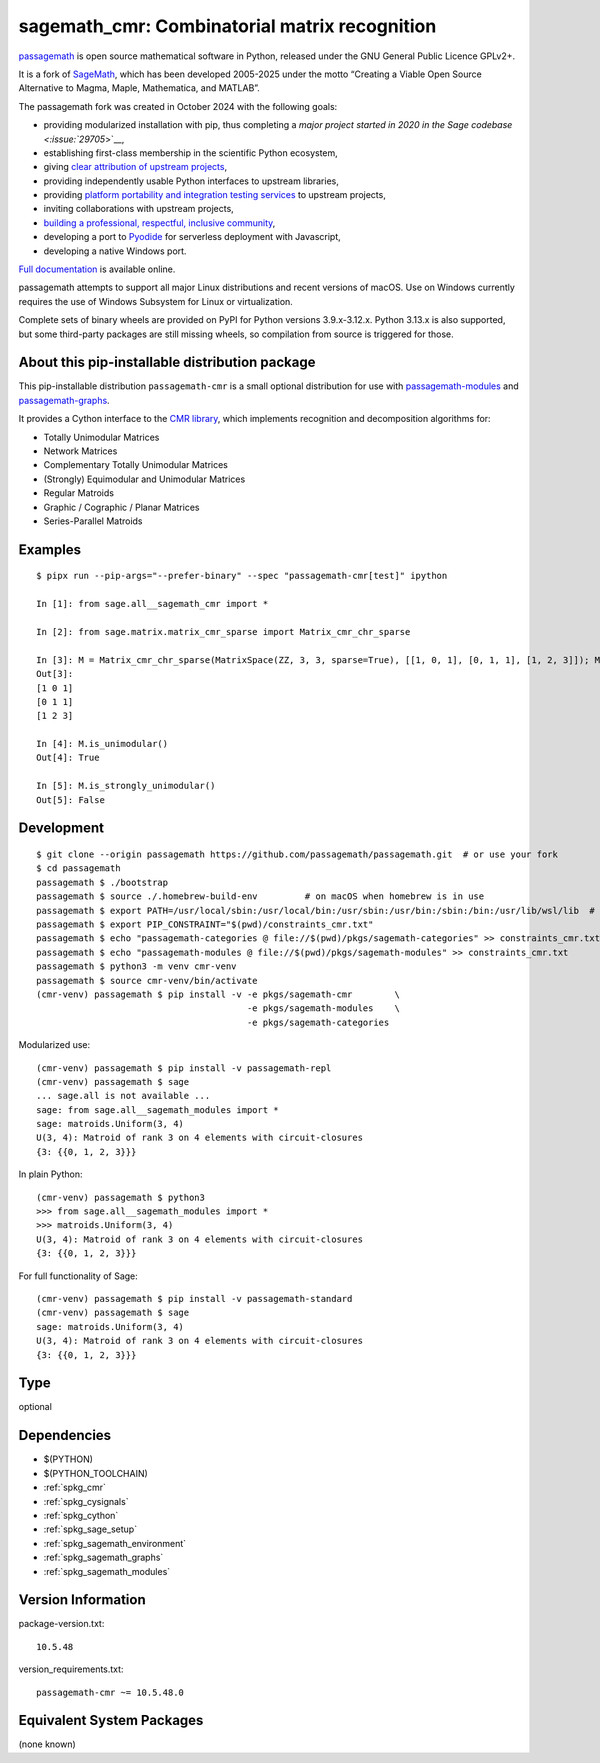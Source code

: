 .. _spkg_sagemath_cmr:

====================================================================================
sagemath_cmr: Combinatorial matrix recognition
====================================================================================

`passagemath <https://github.com/passagemath/passagemath>`__ is open
source mathematical software in Python, released under the GNU General
Public Licence GPLv2+.

It is a fork of `SageMath <https://www.sagemath.org/>`__, which has been
developed 2005-2025 under the motto “Creating a Viable Open Source
Alternative to Magma, Maple, Mathematica, and MATLAB”.

The passagemath fork was created in October 2024 with the following
goals:

-  providing modularized installation with pip, thus completing a `major
   project started in 2020 in the Sage
   codebase <:issue:`29705`>`__,
-  establishing first-class membership in the scientific Python
   ecosystem,
-  giving `clear attribution of upstream
   projects <https://groups.google.com/g/sage-devel/c/6HO1HEtL1Fs/m/G002rPGpAAAJ>`__,
-  providing independently usable Python interfaces to upstream
   libraries,
-  providing `platform portability and integration testing
   services <https://github.com/passagemath/passagemath/issues/704>`__
   to upstream projects,
-  inviting collaborations with upstream projects,
-  `building a professional, respectful, inclusive
   community <https://groups.google.com/g/sage-devel/c/xBzaINHWwUQ>`__,
-  developing a port to `Pyodide <https://pyodide.org/en/stable/>`__ for
   serverless deployment with Javascript,
-  developing a native Windows port.

`Full documentation <https://doc.sagemath.org/html/en/index.html>`__ is
available online.

passagemath attempts to support all major Linux distributions and recent versions of
macOS. Use on Windows currently requires the use of Windows Subsystem for Linux or
virtualization.

Complete sets of binary wheels are provided on PyPI for Python versions 3.9.x-3.12.x.
Python 3.13.x is also supported, but some third-party packages are still missing wheels,
so compilation from source is triggered for those.


About this pip-installable distribution package
-----------------------------------------------

This pip-installable distribution ``passagemath-cmr`` is a small
optional distribution for use with `passagemath-modules <https://pypi.org/project/passagemath-modules/>`_ and
`passagemath-graphs <https://pypi.org/project/passagemath-graphs/>`_.

It provides a Cython interface to the
`CMR library <https://github.com/discopt/cmr>`_,
which implements recognition and decomposition algorithms for:

- Totally Unimodular Matrices
- Network Matrices
- Complementary Totally Unimodular Matrices
- (Strongly) Equimodular and Unimodular Matrices
- Regular Matroids
- Graphic / Cographic / Planar Matrices
- Series-Parallel Matroids


Examples
--------

::

    $ pipx run --pip-args="--prefer-binary" --spec "passagemath-cmr[test]" ipython

    In [1]: from sage.all__sagemath_cmr import *

    In [2]: from sage.matrix.matrix_cmr_sparse import Matrix_cmr_chr_sparse

    In [3]: M = Matrix_cmr_chr_sparse(MatrixSpace(ZZ, 3, 3, sparse=True), [[1, 0, 1], [0, 1, 1], [1, 2, 3]]); M
    Out[3]:
    [1 0 1]
    [0 1 1]
    [1 2 3]

    In [4]: M.is_unimodular()
    Out[4]: True

    In [5]: M.is_strongly_unimodular()
    Out[5]: False


Development
-----------

::

    $ git clone --origin passagemath https://github.com/passagemath/passagemath.git  # or use your fork
    $ cd passagemath
    passagemath $ ./bootstrap
    passagemath $ source ./.homebrew-build-env         # on macOS when homebrew is in use
    passagemath $ export PATH=/usr/local/sbin:/usr/local/bin:/usr/sbin:/usr/bin:/sbin:/bin:/usr/lib/wsl/lib  # on WSL
    passagemath $ export PIP_CONSTRAINT="$(pwd)/constraints_cmr.txt"
    passagemath $ echo "passagemath-categories @ file://$(pwd)/pkgs/sagemath-categories" >> constraints_cmr.txt
    passagemath $ echo "passagemath-modules @ file://$(pwd)/pkgs/sagemath-modules" >> constraints_cmr.txt
    passagemath $ python3 -m venv cmr-venv
    passagemath $ source cmr-venv/bin/activate
    (cmr-venv) passagemath $ pip install -v -e pkgs/sagemath-cmr        \
                                            -e pkgs/sagemath-modules    \
                                            -e pkgs/sagemath-categories

Modularized use::

    (cmr-venv) passagemath $ pip install -v passagemath-repl
    (cmr-venv) passagemath $ sage
    ... sage.all is not available ...
    sage: from sage.all__sagemath_modules import *
    sage: matroids.Uniform(3, 4)
    U(3, 4): Matroid of rank 3 on 4 elements with circuit-closures
    {3: {{0, 1, 2, 3}}}

In plain Python::

    (cmr-venv) passagemath $ python3
    >>> from sage.all__sagemath_modules import *
    >>> matroids.Uniform(3, 4)
    U(3, 4): Matroid of rank 3 on 4 elements with circuit-closures
    {3: {{0, 1, 2, 3}}}

For full functionality of Sage::

    (cmr-venv) passagemath $ pip install -v passagemath-standard
    (cmr-venv) passagemath $ sage
    sage: matroids.Uniform(3, 4)
    U(3, 4): Matroid of rank 3 on 4 elements with circuit-closures
    {3: {{0, 1, 2, 3}}}

Type
----

optional


Dependencies
------------

- $(PYTHON)
- $(PYTHON_TOOLCHAIN)
- :ref:`spkg_cmr`
- :ref:`spkg_cysignals`
- :ref:`spkg_cython`
- :ref:`spkg_sage_setup`
- :ref:`spkg_sagemath_environment`
- :ref:`spkg_sagemath_graphs`
- :ref:`spkg_sagemath_modules`

Version Information
-------------------

package-version.txt::

    10.5.48

version_requirements.txt::

    passagemath-cmr ~= 10.5.48.0


Equivalent System Packages
--------------------------

(none known)


